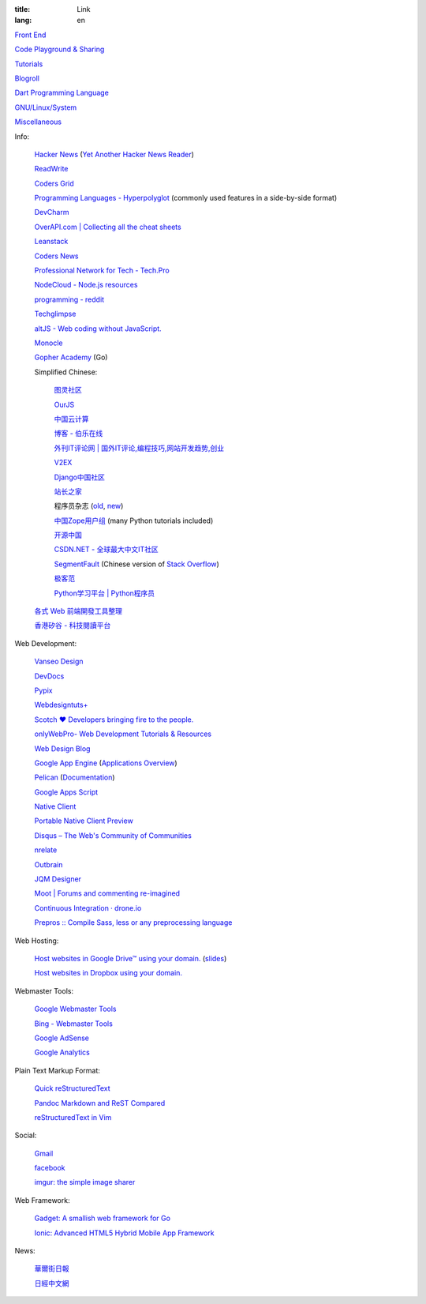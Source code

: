 :title: Link
:lang: en


`Front End <{filename}./frontend.rst>`_

`Code Playground & Sharing <{filename}./code.rst>`_

`Tutorials <{filename}./tutorial.rst>`_

`Blogroll <{filename}./blog.rst>`_

`Dart Programming Language <{filename}./dart.rst>`_

`GNU/Linux/System <{filename}./system.rst>`_

`Miscellaneous <{filename}./misc.rst>`_

Info:

  `Hacker News <https://news.ycombinator.com/>`_
  (`Yet Another Hacker News Reader <http://yahnr.com/>`_)

  `ReadWrite <http://readwrite.com/>`_

  `Coders Grid <http://www.codersgrid.com/>`_

  `Programming Languages - Hyperpolyglot <http://hyperpolyglot.org/>`_
  (commonly used features in a side-by-side format)

  `DevCharm <http://devcharm.com/>`_

  `OverAPI.com | Collecting all the cheat sheets <http://overapi.com/>`_

  `Leanstack <http://leanstack.io/>`_

  `Coders News <http://codersnews.com/>`_

  `Professional Network for Tech - Tech.Pro <http://tech.pro/>`_

  `NodeCloud - Node.js resources <http://www.nodecloud.org/>`_

  `programming - reddit <http://w3.reddit.com/r/programming/>`_

  `Techglimpse <http://techglimpse.com/>`_

  `altJS - Web coding without JavaScript. <http://altjs.org/>`_

  `Monocle <http://monocle.io/>`_

  `Gopher Academy <http://www.gopheracademy.com/>`_ (Go)

  Simplified Chinese:

    `图灵社区 <http://www.ituring.com.cn/>`_

    `OurJS <http://ourjs.com/>`_

    `中国云计算 <http://www.chinacloud.cn/>`_

    `博客 - 伯乐在线 <http://blog.jobbole.com/>`_

    `外刊IT评论网 | 国外IT评论,编程技巧,网站开发趋势,创业 <http://www.aqee.net/>`_

    `V2EX <http://www.v2ex.com/>`_

    `Django中国社区 <http://django-china.cn/>`_

    `站长之家 <http://www.chinaz.com/>`_

    程序员杂志 (`old <http://www.programmer.com.cn/>`_, `new <http://programmer.csdn.net/>`_)

    `中国Zope用户组 <http://czug.org/>`_ (many Python tutorials included)

    `开源中国 <http://www.oschina.net/>`_

    `CSDN.NET - 全球最大中文IT社区 <http://www.csdn.net/>`_

    `SegmentFault <http://segmentfault.com/>`_
    (Chinese version of `Stack Overflow <http://stackoverflow.com/>`_)

    `极客范 <http://www.geekfan.net/>`_

    `Python学习平台 | Python程序员 <http://www.pythoner.cn/>`_

  `各式 Web 前端開發工具整理 <https://github.com/doggy8088/frontend-tools>`_

  `香港矽谷 - 科技閱讀平台 <http://www.hksilicon.com/>`_

Web Development:

  `Vanseo Design <http://www.vanseodesign.com/>`_

  `DevDocs <http://devdocs.io/>`_

  `Pypix <http://pypix.com/>`_

  `Webdesigntuts+ <http://webdesign.tutsplus.com/>`_

  `Scotch ♥ Developers bringing fire to the people. <http://scotch.io/>`_

  `onlyWebPro- Web Development Tutorials & Resources <http://www.onlywebpro.com/>`_

  `Web Design Blog <http://www.webdesignblog.co/>`_

  `Google App Engine <https://developers.google.com/appengine/>`_
  (`Applications Overview <https://appengine.google.com/>`_)

  `Pelican <http://getpelican.com/>`_ (`Documentation <http://docs.getpelican.com/>`__)

  `Google Apps Script <https://developers.google.com/apps-script/>`_

  `Native Client <https://developers.google.com/native-client/>`_

  `Portable Native Client Preview <https://developers.google.com/native-client/pnacl-preview/>`_

  `Disqus – The Web's Community of Communities <http://disqus.com/>`_

  `nrelate <http://nrelate.com/>`_

  `Outbrain <http://www.outbrain.com/>`_

  `JQM Designer <http://jqmdesigner.appspot.com/>`_

  `Moot | Forums and commenting re-imagined <https://moot.it/>`_

  `Continuous Integration · drone.io <https://drone.io/>`_
 
  `Prepros :: Compile Sass, less or any preprocessing language <http://alphapixels.com/prepros/>`_

Web Hosting:

  `Host websites in Google Drive™ using your domain. <http://gweb.io/>`_
  (`slides <http://gde-summit-2013.cesar-anton.gweb.io/>`__)

  `Host websites in Dropbox using your domain. <http://dockbox.io/>`_

Webmaster Tools:

  `Google Webmaster Tools <https://www.google.com/webmasters/tools/>`_

  `Bing - Webmaster Tools <http://www.bing.com/toolbox/webmaster>`_

  `Google AdSense <https://www.google.com/adsense>`_

  `Google Analytics <https://www.google.com/analytics/web/>`_

Plain Text Markup Format:

  `Quick reStructuredText <http://docutils.sourceforge.net/docs/user/rst/quickref.html>`_

  `Pandoc Markdown and ReST Compared <http://www.unexpected-vortices.com/doc-notes/markdown-and-rest-compared.html>`_

  `reStructuredText in Vim <https://github.com/Rykka/riv.vim>`_

Social:

  `Gmail <https://mail.google.com/>`_

  `facebook <https://www.facebook.com/>`_

  `imgur: the simple image sharer <http://imgur.com/>`_

Web Framework:

  `Gadget: A smallish web framework for Go <http://redneckbeard.github.io/gadget/>`_

  `Ionic: Advanced HTML5 Hybrid Mobile App Framework <http://ionicframework.com/>`_

News:

  `華爾街日報 <http://cn.wsj.com/big5/>`_

  `日經中文網 <http://zh.cn.nikkei.com/>`_
